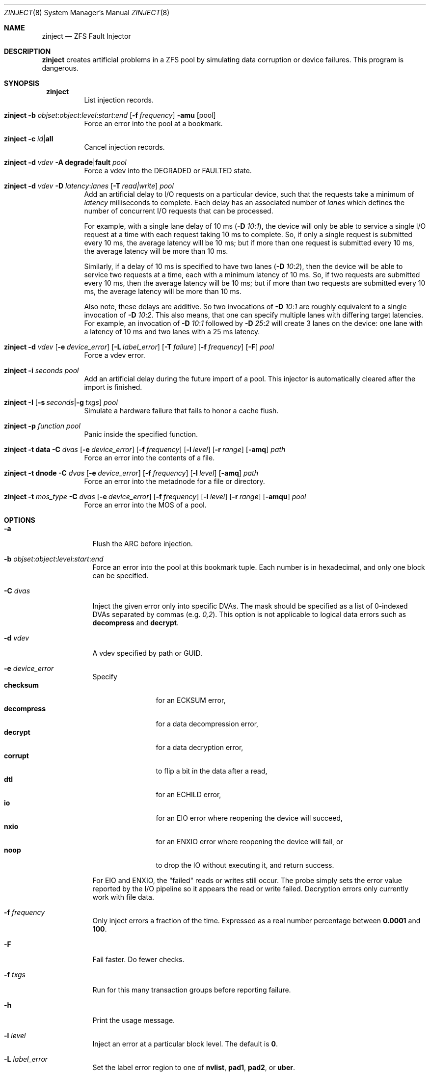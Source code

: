 .\" SPDX-License-Identifier: CDDL-1.0
.\"
.\" CDDL HEADER START
.\"
.\" The contents of this file are subject to the terms of the
.\" Common Development and Distribution License (the "License").
.\" You may not use this file except in compliance with the License.
.\"
.\" You can obtain a copy of the license at usr/src/OPENSOLARIS.LICENSE
.\" or https://opensource.org/licenses/CDDL-1.0.
.\" See the License for the specific language governing permissions
.\" and limitations under the License.
.\"
.\" When distributing Covered Code, include this CDDL HEADER in each
.\" file and include the License file at usr/src/OPENSOLARIS.LICENSE.
.\" If applicable, add the following below this CDDL HEADER, with the
.\" fields enclosed by brackets "[]" replaced with your own identifying
.\" information: Portions Copyright [yyyy] [name of copyright owner]
.\"
.\" CDDL HEADER END
.\"
.\" Copyright 2013 Darik Horn <dajhorn@vanadac.com>. All rights reserved.
.\" Copyright (c) 2024, 2025, Klara, Inc.
.\"
.\" lint-ok: WARNING: sections out of conventional order: Sh SYNOPSIS
.\"
.Dd January 14, 2025
.Dt ZINJECT 8
.Os
.
.Sh NAME
.Nm zinject
.Nd ZFS Fault Injector
.Sh DESCRIPTION
.Nm
creates artificial problems in a ZFS pool by simulating data corruption
or device failures.
This program is dangerous.
.
.Sh SYNOPSIS
.Bl -tag -width Ds
.It Xo
.Nm zinject
.Xc
List injection records.
.
.It Xo
.Nm zinject
.Fl b Ar objset : Ns Ar object : Ns Ar level : Ns Ar start : Ns Ar end
.Op Fl f Ar frequency
.Fl amu
.Op pool
.Xc
Force an error into the pool at a bookmark.
.
.It Xo
.Nm zinject
.Fl c Ar id Ns | Ns Sy all
.Xc
Cancel injection records.
.
.It Xo
.Nm zinject
.Fl d Ar vdev
.Fl A Sy degrade Ns | Ns Sy fault
.Ar pool
.Xc
Force a vdev into the DEGRADED or FAULTED state.
.
.It Xo
.Nm zinject
.Fl d Ar vdev
.Fl D Ar latency : Ns Ar lanes
.Op Fl T Ar read|write
.Ar pool
.Xc
Add an artificial delay to I/O requests on a particular
device, such that the requests take a minimum of
.Ar latency
milliseconds to complete.
Each delay has an associated number of
.Ar lanes
which defines the number of concurrent
I/O requests that can be processed.
.Pp
For example, with a single lane delay of 10 ms
.No (\& Ns Fl D Ar 10 : Ns Ar 1 ) ,
the device will only be able to service a single I/O request
at a time with each request taking 10 ms to complete.
So, if only a single request is submitted every 10 ms, the
average latency will be 10 ms; but if more than one request
is submitted every 10 ms, the average latency will be more
than 10 ms.
.Pp
Similarly, if a delay of 10 ms is specified to have two
lanes
.No (\& Ns Fl D Ar 10 : Ns Ar 2 ) ,
then the device will be able to service
two requests at a time, each with a minimum latency of 10 ms.
So, if two requests are submitted every 10 ms, then
the average latency will be 10 ms; but if more than two
requests are submitted every 10 ms, the average latency
will be more than 10 ms.
.Pp
Also note, these delays are additive.
So two invocations of
.Fl D Ar 10 : Ns Ar 1
are roughly equivalent to a single invocation of
.Fl D Ar 10 : Ns Ar 2 .
This also means, that one can specify multiple
lanes with differing target latencies.
For example, an invocation of
.Fl D Ar 10 : Ns Ar 1
followed by
.Fl D Ar 25 : Ns Ar 2
will create 3 lanes on the device: one lane with a latency
of 10 ms and two lanes with a 25 ms latency.
.
.It Xo
.Nm zinject
.Fl d Ar vdev
.Op Fl e Ar device_error
.Op Fl L Ar label_error
.Op Fl T Ar failure
.Op Fl f Ar frequency
.Op Fl F
.Ar pool
.Xc
Force a vdev error.
.
.It Xo
.Nm zinject
.Fl i Ar seconds
.Ar pool
.Xc
Add an artificial delay during the future import of a pool.
This injector is automatically cleared after the import is finished.
.
.It Xo
.Nm zinject
.Fl I
.Op Fl s Ar seconds Ns | Ns Fl g Ar txgs
.Ar pool
.Xc
Simulate a hardware failure that fails to honor a cache flush.
.
.It Xo
.Nm zinject
.Fl p Ar function
.Ar pool
.Xc
Panic inside the specified function.
.
.It Xo
.Nm zinject
.Fl t Sy data
.Fl C Ar dvas
.Op Fl e Ar device_error
.Op Fl f Ar frequency
.Op Fl l Ar level
.Op Fl r Ar range
.Op Fl amq
.Ar path
.Xc
Force an error into the contents of a file.
.
.It Xo
.Nm zinject
.Fl t Sy dnode
.Fl C Ar dvas
.Op Fl e Ar device_error
.Op Fl f Ar frequency
.Op Fl l Ar level
.Op Fl amq
.Ar path
.Xc
Force an error into the metadnode for a file or directory.
.
.It Xo
.Nm zinject
.Fl t Ar mos_type
.Fl C Ar dvas
.Op Fl e Ar device_error
.Op Fl f Ar frequency
.Op Fl l Ar level
.Op Fl r Ar range
.Op Fl amqu
.Ar pool
.Xc
Force an error into the MOS of a pool.
.El
.Sh OPTIONS
.Bl -tag -width "-C dvas"
.It Fl a
Flush the ARC before injection.
.It Fl b Ar objset : Ns Ar object : Ns Ar level : Ns Ar start : Ns Ar end
Force an error into the pool at this bookmark tuple.
Each number is in hexadecimal, and only one block can be specified.
.It Fl C Ar dvas
Inject the given error only into specific DVAs.
The mask should be specified as a list of 0-indexed DVAs separated by commas
.No (e.g . Ar 0,2 Ns No ).
This option is not applicable to logical data errors such as
.Sy decompress
and
.Sy decrypt .
.It Fl d Ar vdev
A vdev specified by path or GUID.
.It Fl e Ar device_error
Specify
.Bl -tag -compact -width "decompress"
.It Sy checksum
for an ECKSUM error,
.It Sy decompress
for a data decompression error,
.It Sy decrypt
for a data decryption error,
.It Sy corrupt
to flip a bit in the data after a read,
.It Sy dtl
for an ECHILD error,
.It Sy io
for an EIO error where reopening the device will succeed,
.It Sy nxio
for an ENXIO error where reopening the device will fail, or
.It Sy noop
to drop the IO without executing it, and return success.
.El
.Pp
For EIO and ENXIO, the "failed" reads or writes still occur.
The probe simply sets the error value reported by the I/O pipeline
so it appears the read or write failed.
Decryption errors only currently work with file data.
.It Fl f Ar frequency
Only inject errors a fraction of the time.
Expressed as a real number percentage between
.Sy 0.0001
and
.Sy 100 .
.It Fl F
Fail faster.
Do fewer checks.
.It Fl f Ar txgs
Run for this many transaction groups before reporting failure.
.It Fl h
Print the usage message.
.It Fl l Ar level
Inject an error at a particular block level.
The default is
.Sy 0 .
.It Fl L Ar label_error
Set the label error region to one of
.Sy nvlist ,
.Sy pad1 ,
.Sy pad2 ,
or
.Sy uber .
.It Fl m
Automatically remount the underlying filesystem.
.It Fl q
Quiet mode.
Only print the handler number added.
.It Fl r Ar range
Inject an error over a particular logical range of an object, which
will be translated to the appropriate blkid range according to the
object's properties.
.It Fl s Ar seconds
Run for this many seconds before reporting failure.
.It Fl T Ar type
Inject the error into I/O of this type.
.Bl -tag -compact -width "read, write, flush, claim, free"
.It Sy read , Sy write , Sy flush , Sy claim , Sy free
Fundamental I/O types
.It Sy all
All fundamental I/O types
.It Sy probe
Device probe I/O
.El
.It Fl t Ar mos_type
Set this to
.Bl -tag -compact -width "spacemap"
.It Sy mos
for any data in the MOS,
.It Sy mosdir
for an object directory,
.It Sy config
for the pool configuration,
.It Sy bpobj
for the block pointer list,
.It Sy spacemap
for the space map,
.It Sy metaslab
for the metaslab, or
.It Sy errlog
for the persistent error log.
.El
.It Fl u
Unload the pool after injection.
.El
.
.Sh ENVIRONMENT VARIABLES
.Bl -tag -width "ZF"
.It Ev ZFS_HOSTID
Run
.Nm
in debug mode.
.El
.
.Sh SEE ALSO
.Xr zfs 8 ,
.Xr zpool 8
